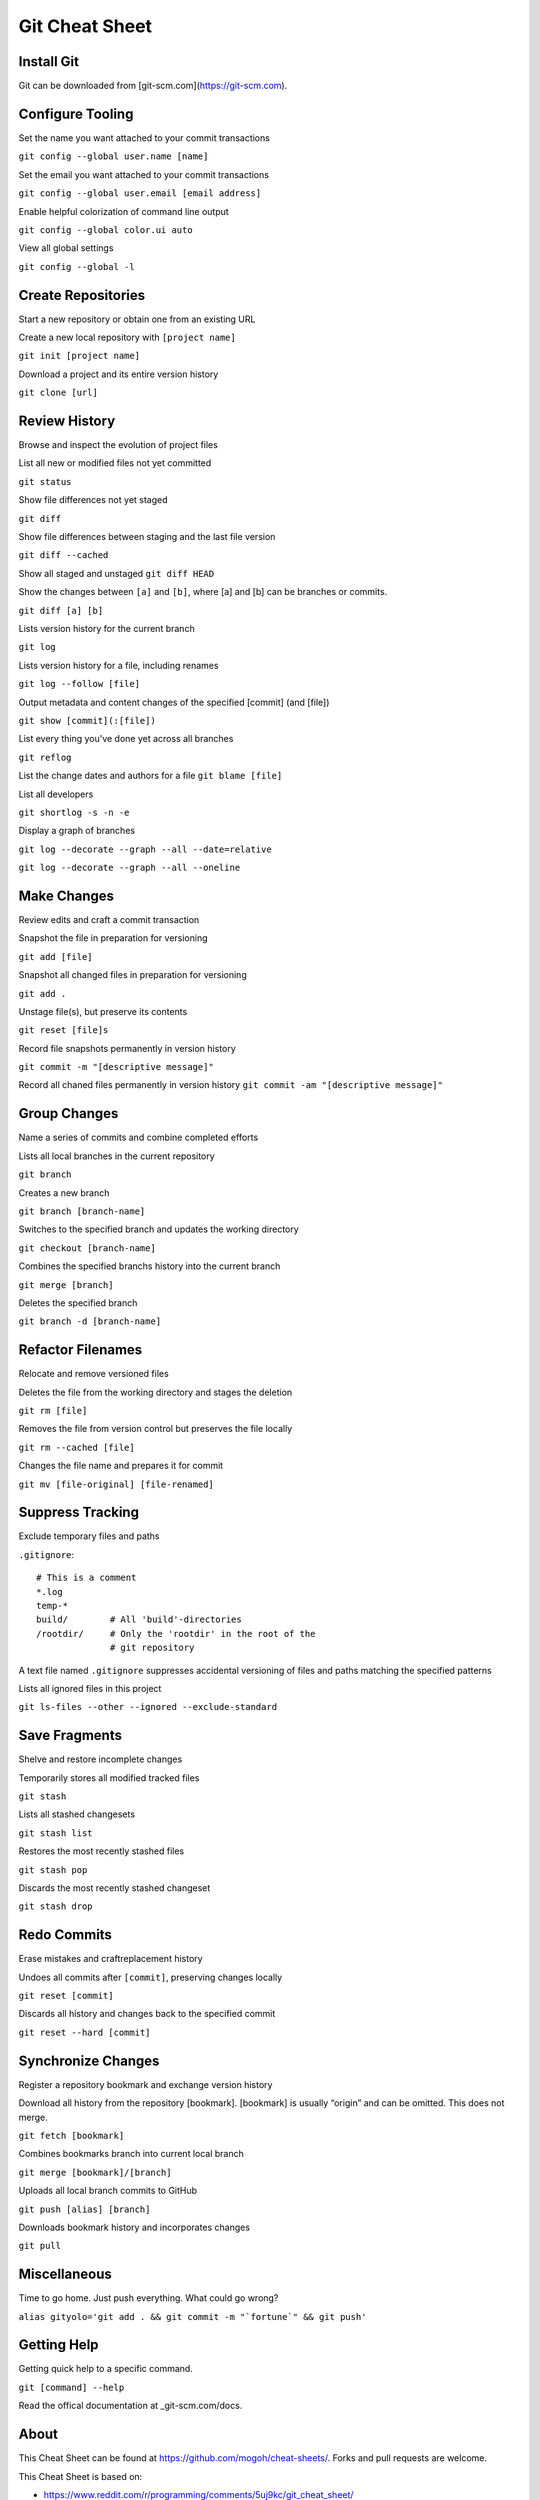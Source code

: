 ################################################################################
                                Git Cheat Sheet
################################################################################

Install Git
--------------------------------------------------------------------------------
Git can be downloaded from [git-scm.com](https://git-scm.com).

Configure Tooling
--------------------------------------------------------------------------------
Set the name you want attached to your commit transactions

``git config --global user.name [name]``

Set the email you want attached to your commit transactions

``git config --global user.email [email address]``

Enable helpful colorization of command line output

``git config --global color.ui auto``

View all global settings

``git config --global -l``

Create Repositories
--------------------------------------------------------------------------------
Start a new repository or obtain one from an existing URL

Create a new local repository with ``[project name]``

``git init [project name]``

Download a project and its entire version history

``git clone [url]``

Review History
--------------------------------------------------------------------------------
Browse and inspect the evolution of project files

List all new or modified files not yet committed

``git status``

Show file differences not yet staged

``git diff``

Show file differences between staging and the last file version

``git diff --cached``

Show all staged and unstaged
``git diff HEAD``

Show the changes between ``[a]`` and ``[b]``, where [a] and [b] can be branches or commits.

``git diff [a] [b]``

Lists version history for the current branch

``git log``

Lists version history for a file, including renames

``git log --follow [file]``

Output metadata and content changes of the specified [commit] (and [file])

``git show [commit](:[file])``

List every thing you've done yet across all branches

``git reflog``

List the change dates and authors for a file
``git blame [file]``


List all developers

``git shortlog -s -n -e``

Display a graph of branches 

``git log --decorate --graph --all --date=relative``

``git log --decorate --graph --all --oneline``

Make Changes
--------------------------------------------------------------------------------
Review edits and craft a commit transaction

Snapshot the file in preparation for versioning

``git add [file]``

Snapshot all changed files in preparation for versioning

``git add .``

Unstage file(s), but preserve its contents

``git reset [file]s``

Record file snapshots permanently in version history

``git commit -m "[descriptive message]"``

Record all chaned files permanently in version history
``git commit -am "[descriptive message]"``

Group Changes
--------------------------------------------------------------------------------
Name a series of commits and combine completed efforts

Lists all local branches in the current repository

``git branch``

Creates a new branch

``git branch [branch-name]``

Switches to the specified branch and updates the working directory

``git checkout [branch-name]``

Combines the specified branchs history into the current branch

``git merge [branch]``

Deletes the specified branch

``git branch -d [branch-name]``

Refactor Filenames
--------------------------------------------------------------------------------
Relocate and remove versioned files

Deletes the file from the working directory and stages the deletion

``git rm [file]``

Removes the file from version control but preserves the file locally

``git rm --cached [file]``

Changes the file name and prepares it for commit

``git mv [file-original] [file-renamed]``

Suppress Tracking
--------------------------------------------------------------------------------
Exclude temporary files and paths

``.gitignore``::

  # This is a comment
  *.log
  temp-*
  build/        # All 'build'-directories
  /rootdir/     # Only the 'rootdir' in the root of the 
                # git repository

A text file named ``.gitignore`` suppresses accidental versioning of files and paths matching the specified patterns

Lists all ignored files in this project

``git ls-files --other --ignored --exclude-standard``

Save Fragments
--------------------------------------------------------------------------------
Shelve and restore incomplete changes

Temporarily stores all modified tracked files

``git stash``

Lists all stashed changesets

``git stash list``

Restores the most recently stashed files

``git stash pop``

Discards the most recently stashed changeset

``git stash drop``

Redo Commits
--------------------------------------------------------------------------------
Erase mistakes and craftreplacement history

Undoes all commits after ``[commit]``, preserving changes locally

``git reset [commit]``

Discards all history and changes back to the specified commit

``git reset --hard [commit]``

Synchronize Changes
-------------------
Register a repository bookmark and exchange version history

Download all history from the repository [bookmark]. [bookmark] is usually “origin” and can be omitted. This does not merge.

``git fetch [bookmark]``

Combines bookmarks branch into current local branch

``git merge [bookmark]/[branch]``

Uploads all local branch commits to GitHub

``git push [alias] [branch]``

Downloads bookmark history and incorporates changes

``git pull``

Miscellaneous
--------------------------------------------------------------------------------

Time to go home. Just push everything. What could go wrong?

``alias gityolo='git add . && git commit -m "`fortune`" && git push'``

Getting Help
--------------------------------------------------------------------------------

Getting quick help to a specific command.

``git [command] --help``

Read the offical documentation at _git-scm.com/docs.


About
--------------------------------------------------------------------------------
This Cheat Sheet can be found at https://github.com/mogoh/cheat-sheets/. Forks and pull requests are welcome.

This Cheat Sheet is based on:

* https://www.reddit.com/r/programming/comments/5uj9kc/git_cheat_sheet/
* https://services.github.com/on-demand/downloads/github-git-cheat-sheet.pdf
* http://ohshitgit.com/
* https://zeroturnaround.com/rebellabs/git-commands-and-best-practices-cheat-sheet/

.. _git-scm.com/docs: https://git-scm.com/docs
